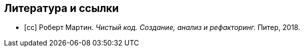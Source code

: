 [bibliography]
== Литература и ссылки

- [[[cc]]] Роберт Мартин. _Чистый код. Создание, анализ и рефакторинг._
  Питер, 2018.